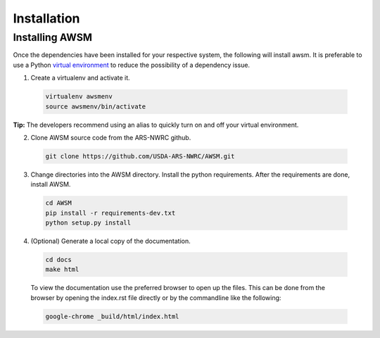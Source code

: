 .. highlight:: shell

============
Installation
============


Installing AWSM
---------------

Once the dependencies have been installed for your respective system, the
following will install awsm. It is preferable to use a Python
`virtual environment`_  to reduce the possibility of a dependency issue.

.. _virtual environment: https://virtualenv.pypa.io

1. Create a virtualenv and activate it.

  .. code:: bash

    virtualenv awsmenv
    source awsmenv/bin/activate

**Tip:** The developers recommend using an alias to quickly turn on
and off your virtual environment.


2. Clone AWSM source code from the ARS-NWRC github.

  .. code:: bash

    git clone https://github.com/USDA-ARS-NWRC/AWSM.git

3. Change directories into the AWSM directory. Install the python requirements.
   After the requirements are done, install AWSM.

  .. code:: bash

    cd AWSM
    pip install -r requirements-dev.txt
    python setup.py install

4. (Optional) Generate a local copy of the documentation.

  .. code:: bash

    cd docs
    make html

  To view the documentation use the preferred browser to open up the files.
  This can be done from the browser by opening the index.rst file directly or
  by the commandline like the following:

  .. code:: bash

    google-chrome _build/html/index.html
